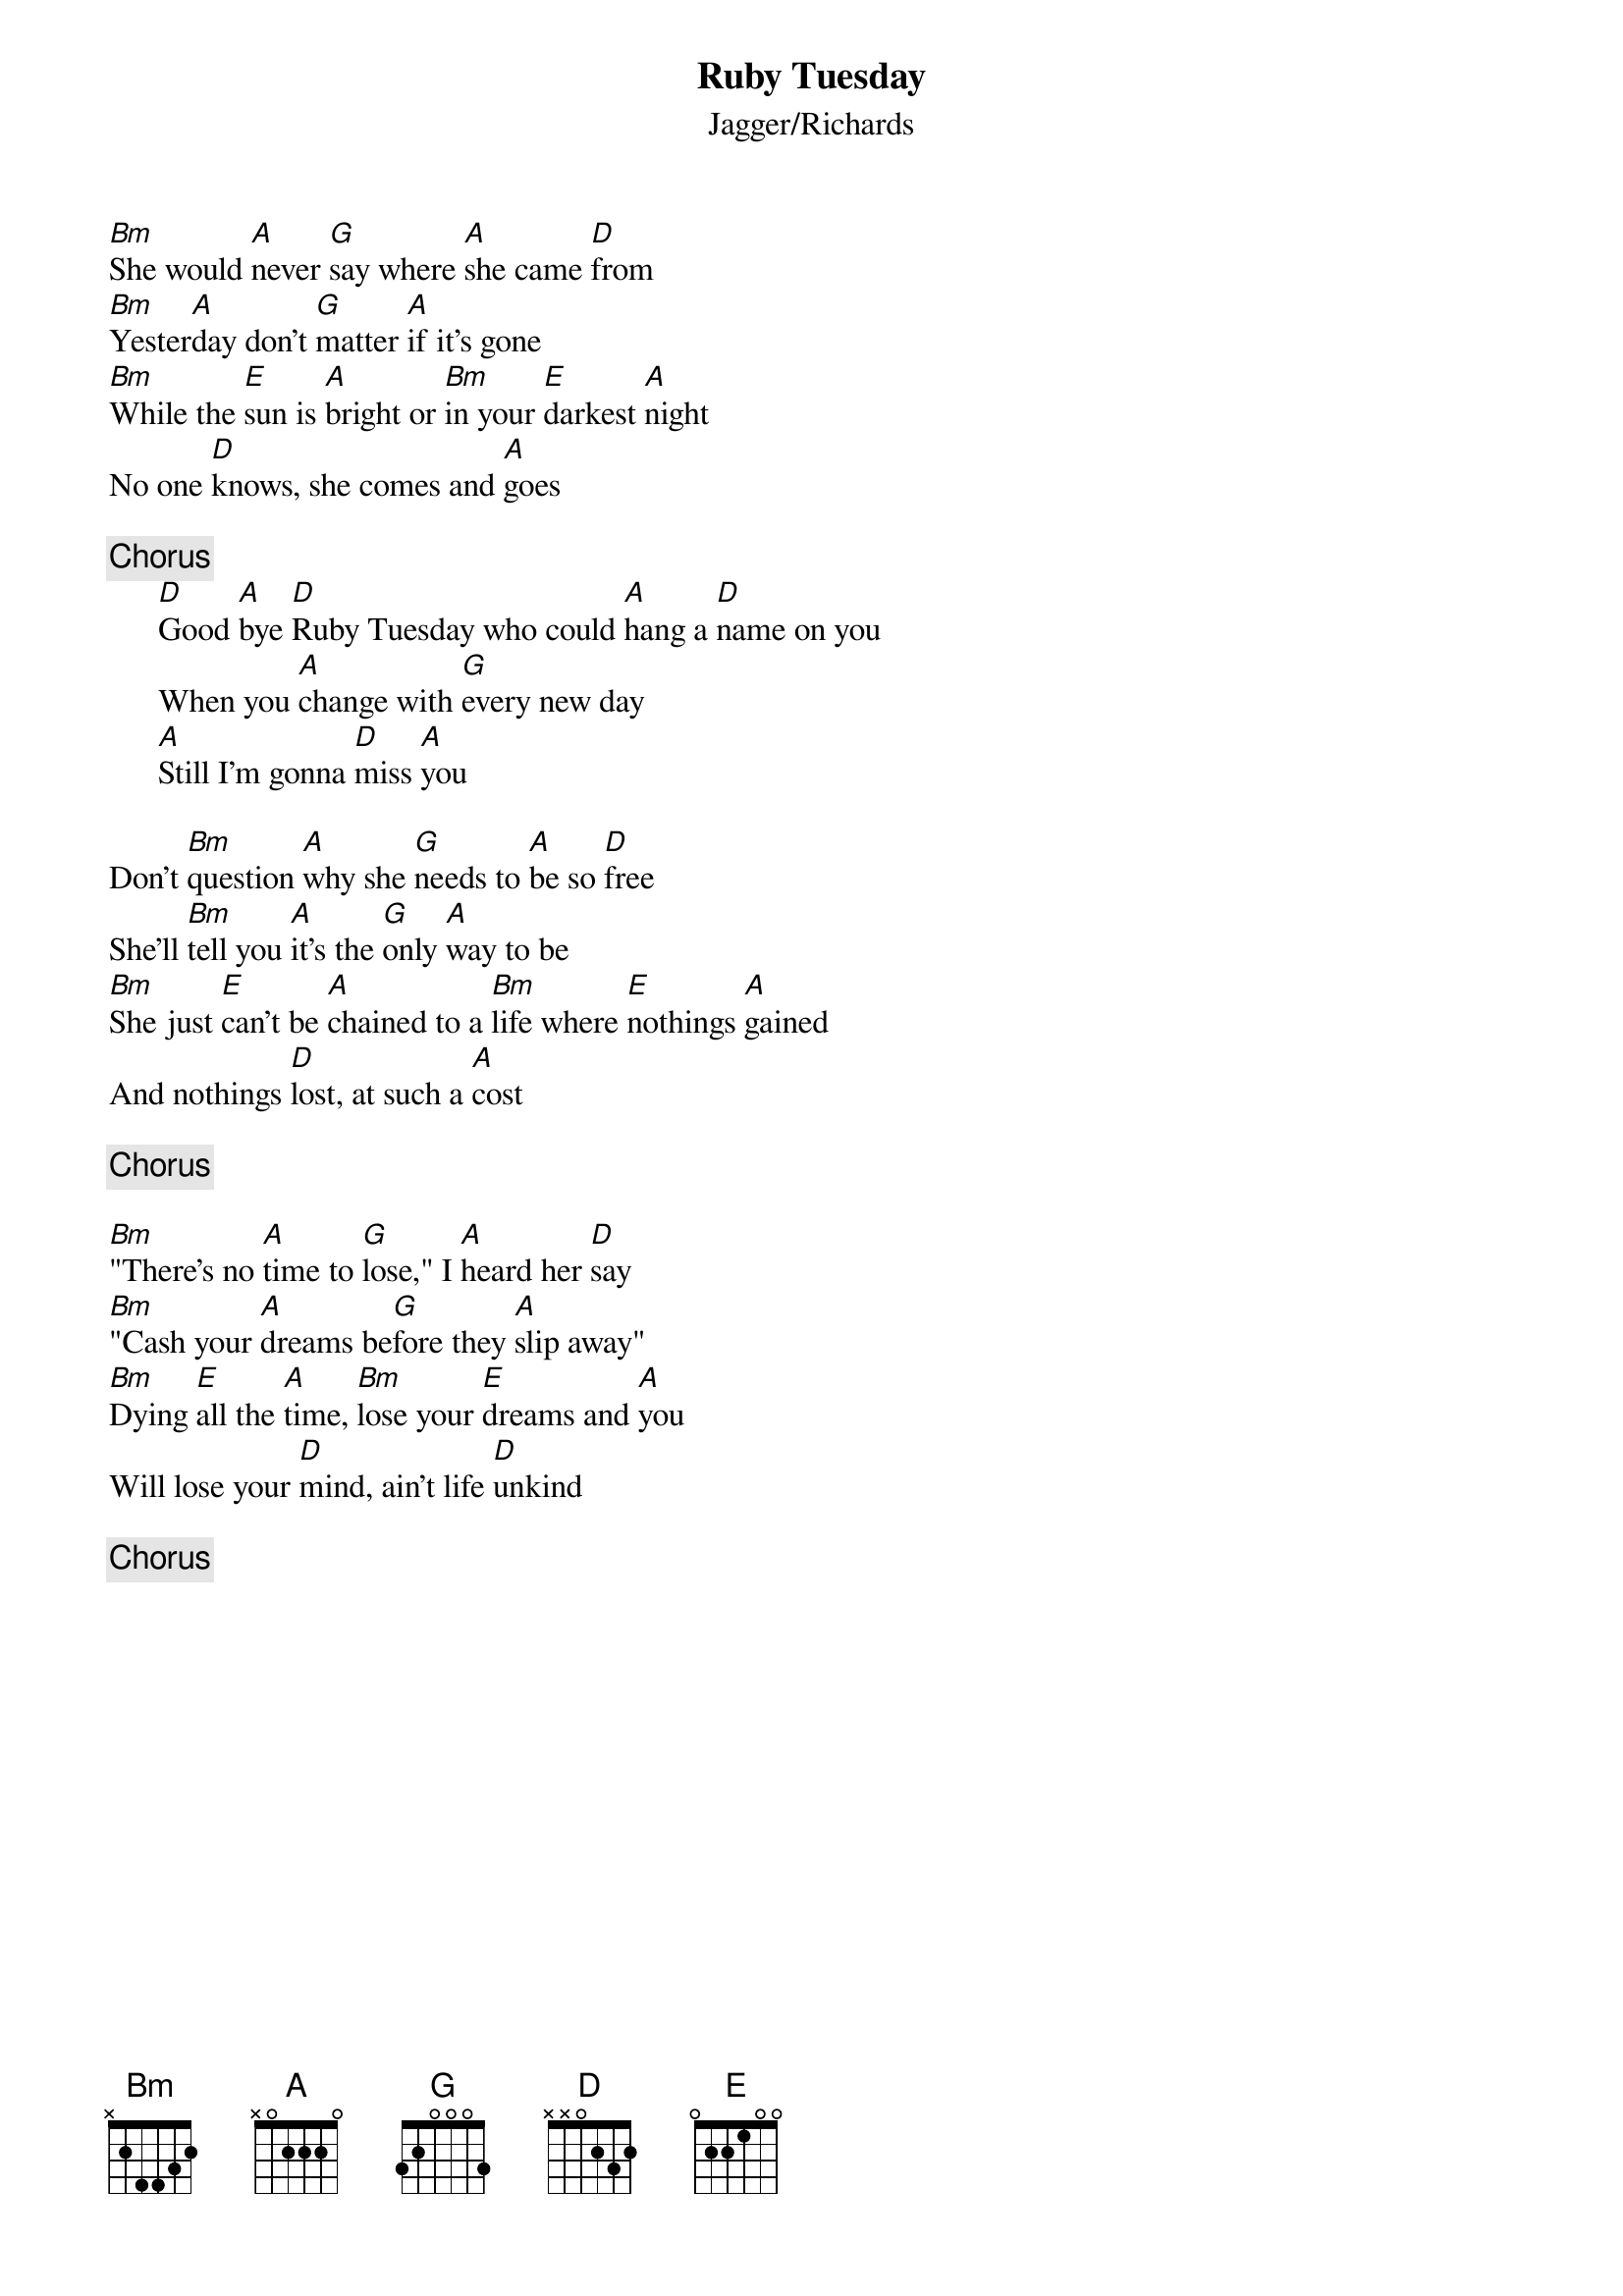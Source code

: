 {title:Ruby Tuesday}
{st:Jagger/Richards}

[Bm]She would [A]never [G]say where [A]she came [D]from
[Bm]Yester[A]day don't [G]matter [A]if it's gone
[Bm]While the [E]sun is [A]bright or [Bm]in your [E]darkest [A]night
No one [D]knows, she comes and [A]goes

{c:Chorus}
      [D]Good [A]bye [D]Ruby Tuesday who could [A]hang a [D]name on you
      When you [A]change with [G]every new day
      [A]Still I'm gonna [D]miss [A]you

Don't [Bm]question [A]why she [G]needs to [A]be so [D]free
She'll [Bm]tell you [A]it's the [G]only [A]way to be
[Bm]She just [E]can't be [A]chained to a [Bm]life where [E]nothings [A]gained
And nothings [D]lost, at such a [A]cost

{c:Chorus}

[Bm]"There's no [A]time to [G]lose," I [A]heard her [D]say
[Bm]"Cash your [A]dreams be[G]fore they [A]slip away"
[Bm]Dying [E]all the [A]time, [Bm]lose your [E]dreams and [A]you
Will lose your [D]mind, ain't life [D]unkind

{c:Chorus}

